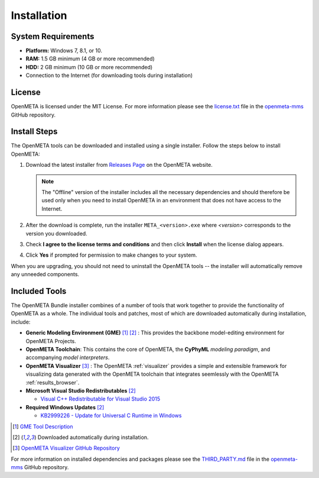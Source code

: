 .. _installation:

Installation
============

System Requirements
~~~~~~~~~~~~~~~~~~~

-  **Platform:** Windows 7, 8.1, or 10.
-  **RAM:** 1.5 GB minimum (4 GB or more recommended)
-  **HDD:** 2 GB minimum (10 GB or more recommended)
-  Connection to the Internet (for downloading tools during installation)

License
~~~~~~~

OpenMETA is licensed under the MIT License. For more information please see
the
`license.txt <https://github.com/metamorph-inc/openmeta-mms/blob/master/license.txt>`_
file in the
`openmeta-mms <https://github.com/metamorph-inc/openmeta-mms>`_
GitHub repository.

Install Steps
~~~~~~~~~~~~~

The OpenMETA tools can be downloaded and installed using a single installer.
Follow the steps below to install OpenMETA:

1. Download the latest installer from `Releases Page
   <https://openmeta.metamorphsoftware.com/releases>`_ on the OpenMETA website.

   .. image:: images/downloadPage.png

   .. note:: The "Offline" version of the installer includes all the necessary
      dependencies and should therefore be used only when you need to install
      OpenMETA in an environment that does not have access to the Internet.

2. After the download is complete, run the installer  ``META_<version>.exe``
   where *<version>* corresponds to the version you downloaded.
3. Check **I agree to the license terms and conditions** and then click
   **Install** when the license dialog appears.

   .. image:: images/licenseDialog.png

4. Click **Yes** if prompted for permission to make changes to your system.

When you are upgrading, you should not need to uninstall the OpenMETA tools --
the installer will automatically remove any unneeded components.



Included Tools
~~~~~~~~~~~~~~

The OpenMETA Bundle installer combines of a number of tools that work together
to provide the functionality of OpenMETA as a whole. The individual tools and
patches, most of which are downloaded automatically during installation,
include:

-  **Generic Modeling Environment (GME)** [#]_ [#download]_ : This provides the
   backbone model-editing environment for OpenMETA Projects.
-  **OpenMETA Toolchain**: This contains the core of OpenMETA, the **CyPhyML**
   *modeling paradigm*, and accompanying *model interpreters*.
-  **OpenMETA Visualizer** [#]_ : The OpenMETA :ref:`visualizer`
   provides a simple and extensible framework for visualizing data generated
   with the OpenMETA toolchain that integrates seemlessly with the OpenMETA
   :ref:`results_browser`.

-  **Microsoft Visual Studio Redistributables** [#download]_

   -  `Visual C++ Redistributable for Visual Studio 2015
      <https://www.microsoft.com/en-us/download/details.aspx?id=48145>`_

-  **Required Windows Updates** [#download]_

   -  `KB2999226 - Update for Universal C Runtime in Windows <https://support.microsoft.com/en-us/help/2999226/update-for-universal-c-runtime-in-windows>`_

.. [#] `GME Tool Description <http://www.isis.vanderbilt.edu/Projects/gme/>`_
.. [#download] Downloaded automatically during installation.
.. [#] `OpenMETA Visualizer GitHub Repository
       <https://github.com/metamorph-inc/openmeta-visualizer/>`_

For more information on installed dependencies and packages please see the
`THIRD_PARTY.md <https://github.com/metamorph-inc/openmeta-mms/blob/master/THIRD_PARTY.md>`_
file in the
`openmeta-mms <https://github.com/metamorph-inc/openmeta-mms>`_
GitHub repository.
